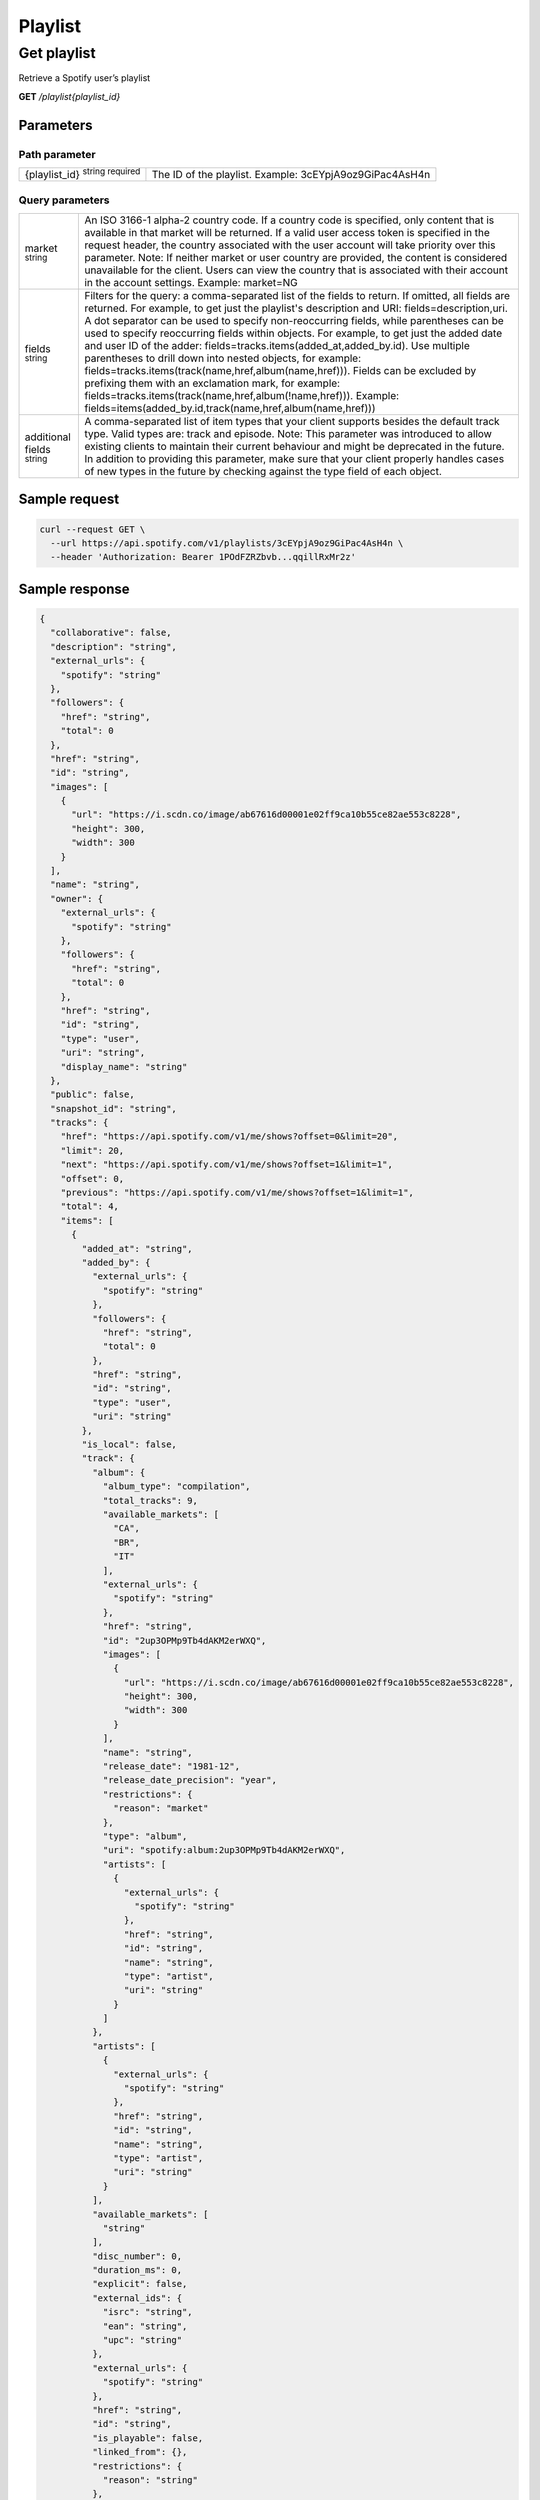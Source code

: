 Playlist
########

Get playlist
*************

Retrieve a Spotify user’s playlist

**GET** */playlist{playlist_id}*  

Parameters
===========

Path parameter
--------------

.. list-table::
	:header-rows: 0 

	* - {playlist_id} :sup:`string required`
	  - The ID of the playlist. Example: 3cEYpjA9oz9GiPac4AsH4n

Query parameters
-----------------

.. list-table::
	:header-rows: 0 

	* - market :sup:`string` 
	  - An ISO 3166-1 alpha-2 country code. If a country code is specified, only content that is available in that market will be returned. If a valid user access token is specified in the request header, the country associated with the user account will take priority over this parameter. Note: If neither market or user country are provided, the content is considered unavailable for the client. Users can view the country that is associated with their account in the account settings. Example: market=NG
	* - fields :sup:`string` 
	  - Filters for the query: a comma-separated list of the fields to return. If omitted, all fields are returned. For example, to get just the playlist's description and URI: fields=description,uri. A dot separator can be used to specify non-reoccurring fields, while parentheses can be used to specify reoccurring fields within objects. For example, to get just the added date and user ID of the adder: fields=tracks.items(added_at,added_by.id). Use multiple parentheses to drill down into nested objects, for example: fields=tracks.items(track(name,href,album(name,href))). Fields can be excluded by prefixing them with an exclamation mark, for example: fields=tracks.items(track(name,href,album(!name,href))). Example: fields=items(added_by.id,track(name,href,album(name,href))) 
	* - additional fields :sup:`string` 
	  - A comma-separated list of item types that your client supports besides the default track type. Valid types are: track and episode. Note: This parameter was introduced to allow existing clients to maintain their current behaviour and might be deprecated in the future. In addition to providing this parameter, make sure that your client properly handles cases of new types in the future by checking against the type field of each object.

Sample request
==============

.. code-block:: console

	curl --request GET \
	  --url https://api.spotify.com/v1/playlists/3cEYpjA9oz9GiPac4AsH4n \
	  --header 'Authorization: Bearer 1POdFZRZbvb...qqillRxMr2z'

Sample response
===============

.. code-block:: console

	{
	  "collaborative": false,
	  "description": "string",
	  "external_urls": {
	    "spotify": "string"
	  },
	  "followers": {
	    "href": "string",
	    "total": 0
	  },
	  "href": "string",
	  "id": "string",
	  "images": [
	    {
	      "url": "https://i.scdn.co/image/ab67616d00001e02ff9ca10b55ce82ae553c8228",
	      "height": 300,
	      "width": 300
	    }
	  ],
	  "name": "string",
	  "owner": {
	    "external_urls": {
	      "spotify": "string"
	    },
	    "followers": {
	      "href": "string",
	      "total": 0
	    },
	    "href": "string",
	    "id": "string",
	    "type": "user",
	    "uri": "string",
	    "display_name": "string"
	  },
	  "public": false,
	  "snapshot_id": "string",
	  "tracks": {
	    "href": "https://api.spotify.com/v1/me/shows?offset=0&limit=20",
	    "limit": 20,
	    "next": "https://api.spotify.com/v1/me/shows?offset=1&limit=1",
	    "offset": 0,
	    "previous": "https://api.spotify.com/v1/me/shows?offset=1&limit=1",
	    "total": 4,
	    "items": [
	      {
	        "added_at": "string",
	        "added_by": {
	          "external_urls": {
	            "spotify": "string"
	          },
	          "followers": {
	            "href": "string",
	            "total": 0
	          },
	          "href": "string",
	          "id": "string",
	          "type": "user",
	          "uri": "string"
	        },
	        "is_local": false,
	        "track": {
	          "album": {
	            "album_type": "compilation",
	            "total_tracks": 9,
	            "available_markets": [
	              "CA",
	              "BR",
	              "IT"
	            ],
	            "external_urls": {
	              "spotify": "string"
	            },
	            "href": "string",
	            "id": "2up3OPMp9Tb4dAKM2erWXQ",
	            "images": [
	              {
	                "url": "https://i.scdn.co/image/ab67616d00001e02ff9ca10b55ce82ae553c8228",
	                "height": 300,
	                "width": 300
	              }
	            ],
	            "name": "string",
	            "release_date": "1981-12",
	            "release_date_precision": "year",
	            "restrictions": {
	              "reason": "market"
	            },
	            "type": "album",
	            "uri": "spotify:album:2up3OPMp9Tb4dAKM2erWXQ",
	            "artists": [
	              {
	                "external_urls": {
	                  "spotify": "string"
	                },
	                "href": "string",
	                "id": "string",
	                "name": "string",
	                "type": "artist",
	                "uri": "string"
	              }
	            ]
	          },
	          "artists": [
	            {
	              "external_urls": {
	                "spotify": "string"
	              },
	              "href": "string",
	              "id": "string",
	              "name": "string",
	              "type": "artist",
	              "uri": "string"
	            }
	          ],
	          "available_markets": [
	            "string"
	          ],
	          "disc_number": 0,
	          "duration_ms": 0,
	          "explicit": false,
	          "external_ids": {
	            "isrc": "string",
	            "ean": "string",
	            "upc": "string"
	          },
	          "external_urls": {
	            "spotify": "string"
	          },
	          "href": "string",
	          "id": "string",
	          "is_playable": false,
	          "linked_from": {},
	          "restrictions": {
	            "reason": "string"
	          },
	          "name": "string",
	          "popularity": 0,
	          "preview_url": "string",
	          "track_number": 0,
	          "type": "track",
	          "uri": "string",
	          "is_local": false
	        }
	      }
	    ]
	  },
	  "type": "string",
	  "uri": "string"
	}


Response definitions
====================

200: a playlist

.. list-table::
	:header-rows: 0 

	* - collaborative :sup:`boolean`
	  - true if the owner lets other users to modify the playlist
	* - description :sup:`string Nullable`
	  - The playlist description. Only returned for modified, verified playlists, otherwise null.
	* - external_urls :sup:`object`
	  - Known external URLs for this playlist.
	* - followers :sup:`object`
	  - Information about the followers of the playlist.
	* - {followers}/{href} :sup:`string Nullable`
	  - This will always be set to null, as the Web API does not support it at the moment.
	* - href :sup:`string`
	  - A link to the Web API endpoint providing full details of the playlist.
	* - id :sup:`string`
	  - The Spotify ID for the playlist
	* - images :sup:`array of ImageObject` 
	  - Images for the playlist. The array may be empty or contain up to three images. The images are returned by size in descending order. 
	* - name :sup:`string`
	  - The name of the playlist
	* - owner :sup:`object`
	  - The user who owns the playlist
	* - {owner}/{external-urls} :sup:`object`
	  - Known public external URLs for this user.
	* - tracks :sup:`object`
	  - The tracks of the playlist

400 - Bad or expired token. This can happen if the user revoked a token or the access token has expired. You should re-authenticate the user.

.. code-block:: console

	{
	 "error": {
	   "status": 400,
	   "message": "string"
	 }
	}

.. list-table::
	:header-rows: 0

	* - error :sup:`object Required`
	  - 
	* - {error}/status :sup:`integer Required`
	  - The HTTP status code (also returned in the response header; see Response Status Codes for more information). Range: 400 - 599
	* - {error}/message :sup:`string`
	  - A short description of the cause of the error.



